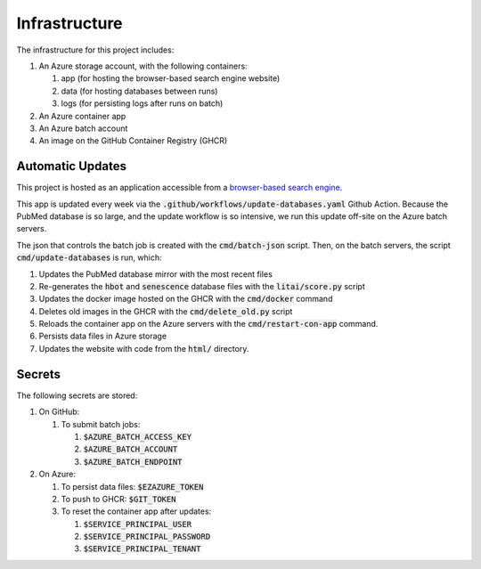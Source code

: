 ##############
Infrastructure
##############

The infrastructure for this project includes:

#. An Azure storage account, with the following containers:

   #. app (for hosting the browser-based search engine website)
   #. data (for hosting databases between runs)
   #. logs (for persisting logs after runs on batch)

#. An Azure container app
#. An Azure batch account
#. An image on the GitHub Container Registry (GHCR)

*****************
Automatic Updates
*****************

This project is hosted as an application accessible from a `browser-based
search engine <https://litai.blob.core.windows.net/app/search.html>`_.

This app is updated every week via the
:code:`.github/workflows/update-databases.yaml` Github Action. Because the
PubMed database is so large, and the update workflow is so intensive, we run
this update off-site on the Azure batch servers.

The json that controls the batch job is created with the :code:`cmd/batch-json`
script. Then, on the batch servers, the script :code:`cmd/update-databases` is
run, which:

#. Updates the PubMed database mirror with the most recent files
#. Re-generates the :code:`hbot` and :code:`senescence` database files with the
   :code:`litai/score.py` script
#. Updates the docker image hosted on the GHCR with the :code:`cmd/docker`
   command
#. Deletes old images in the GHCR with the :code:`cmd/delete_old.py` script
#. Reloads the container app on the Azure servers with the
   :code:`cmd/restart-con-app` command.
#. Persists data files in Azure storage
#. Updates the website with code from the :code:`html/` directory.

*******
Secrets
*******

The following secrets are stored:

#. On GitHub:

   #. To submit batch jobs:

      #. :code:`$AZURE_BATCH_ACCESS_KEY`
      #. :code:`$AZURE_BATCH_ACCOUNT`
      #. :code:`$AZURE_BATCH_ENDPOINT`

#. On Azure:

   #. To persist data files: :code:`$EZAZURE_TOKEN`
   #. To push to GHCR: :code:`$GIT_TOKEN`
   #. To reset the container app after updates:

      #. :code:`$SERVICE_PRINCIPAL_USER`
      #. :code:`$SERVICE_PRINCIPAL_PASSWORD`
      #. :code:`$SERVICE_PRINCIPAL_TENANT`
